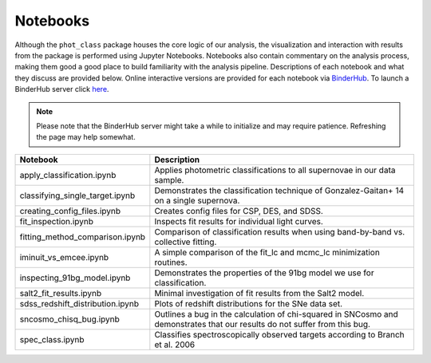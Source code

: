 Notebooks
=========

Although the ``phot_class`` package houses the core logic of our analysis, the
visualization and interaction with results from the package is performed using
Jupyter Notebooks. Notebooks also contain commentary on the analysis process,
making them good a good place to build familiarity with the analysis pipeline.
Descriptions of each notebook and what they discuss are provided below.
Online interactive versions are provided for each notebook via
`BinderHub`_. To launch a BinderHub server click `here`_.

.. note:: Please note that the BinderHub server might take a while to
   initialize and may require patience. Refreshing the page may help somewhat.

+------------------------------------+------------------------------------------------------------------------------+
| Notebook                           | Description                                                                  |
+====================================+==============================================================================+
|  apply_classification.ipynb        | Applies photometric classifications to all supernovae in our data sample.    |
+------------------------------------+------------------------------------------------------------------------------+
|  classifying_single_target.ipynb   | Demonstrates the classification technique of Gonzalez-Gaitan+ 14 on          |
|                                    | a single supernova.                                                          |
+------------------------------------+------------------------------------------------------------------------------+
| creating_config_files.ipynb        | Creates config files for CSP, DES, and SDSS.                                 |
+------------------------------------+------------------------------------------------------------------------------+
| fit_inspection.ipynb               | Inspects fit results for individual light curves.                            |
+------------------------------------+------------------------------------------------------------------------------+
| fitting_method_comparison.ipynb    | Comparison of classification results when using band-by-band vs. collective  |
|                                    | fitting.                                                                     |
+------------------------------------+------------------------------------------------------------------------------+
| iminuit_vs_emcee.ipynb             | A simple comparison of the fit_lc and mcmc_lc minimization routines.         |
+------------------------------------+------------------------------------------------------------------------------+
| inspecting_91bg_model.ipynb        | Demonstrates the properties of the 91bg model we use for classification.     |
+------------------------------------+------------------------------------------------------------------------------+
| salt2_fit_results.ipynb            | Minimal investigation of fit results from the Salt2 model.                   |
+------------------------------------+------------------------------------------------------------------------------+
| sdss_redshift_distribution.ipynb   | Plots of redshift distributions for the SNe data set.                        |
+------------------------------------+------------------------------------------------------------------------------+
| sncosmo_chisq_bug.ipynb            | Outlines a bug in the calculation of chi-squared in SNCosmo and demonstrates |
|                                    | that our results do not suffer from this bug.                                |
+------------------------------------+------------------------------------------------------------------------------+
| spec_class.ipynb                   | Classifies spectroscopically observed targets according to Branch et al. 2006|
+------------------------------------+------------------------------------------------------------------------------+

.. _BinderHub: https://binderhub.readthedocs.io/en/latest/
.. _here: https://mybinder.org/v2/gh/mwvgroup/Photometric-Classification/master?filepath=notebooks%2F
